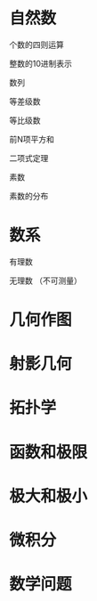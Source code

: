 * 自然数

  个数的四则运算

  整数的10进制表示
 
  数列

  等差级数

  等比级数

  前N项平方和
  
  二项式定理
  
  素数
  
 素数的分布 
 
 
* 数系

  有理数

  无理数 （不可测量）
* 几何作图
* 射影几何
* 拓扑学
* 函数和极限
* 极大和极小
* 微积分
* 数学问题
